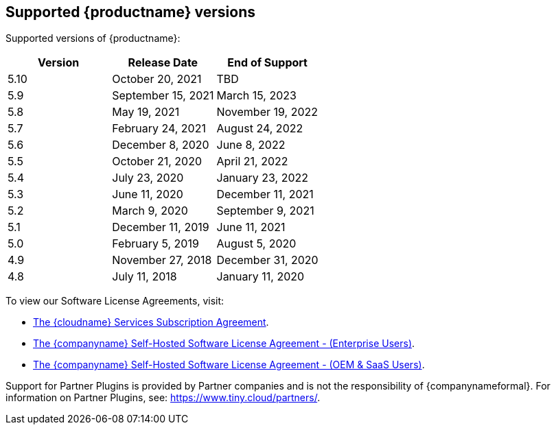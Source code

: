== Supported {productname} versions

Supported versions of {productname}:

[cols="^,^,^"]
|===
| Version | Release Date | End of Support

| 5.10
| October 20, 2021
| TBD

| 5.9
| September 15, 2021
| March 15, 2023

| 5.8
| May 19, 2021
| November 19, 2022

| 5.7
| February 24, 2021
| August 24, 2022

| 5.6
| December 8, 2020
| June 8, 2022

| 5.5
| October 21, 2020
| April 21, 2022

| 5.4
| July 23, 2020
| January 23, 2022

| 5.3
| June 11, 2020
| December 11, 2021

| 5.2
| March 9, 2020
| September 9, 2021

| 5.1
| December 11, 2019
| June 11, 2021

| 5.0
| February 5, 2019
| August 5, 2020

| 4.9
| November 27, 2018
| December 31, 2020

| 4.8
| July 11, 2018
| January 11, 2020
|===

To view our Software License Agreements, visit:

* link:{legalpages}/cloud-use-subscription-agreement/[The {cloudname} Services Subscription Agreement].
* link:{legalpages}/tiny-self-hosted-enterprise-agreement/[The {companyname} Self-Hosted Software License Agreement - (Enterprise Users)].
* link:{legalpages}/tiny-self-hosted-oem-saas-agreement/[The {companyname} Self-Hosted Software License Agreement - (OEM & SaaS Users)].

Support for Partner Plugins is provided by Partner companies and is not the responsibility of {companynameformal}. For information on Partner Plugins, see: link:{url}/partners/[\https://www.tiny.cloud/partners/].
